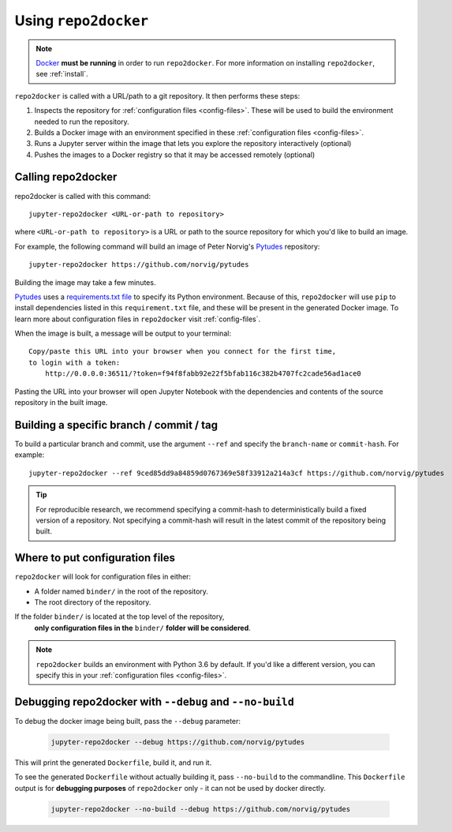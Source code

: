 .. _usage:

=====================
Using ``repo2docker``
=====================

.. note::

   `Docker <https://docs.docker.com/>`_ **must be running** in
   order to run ``repo2docker``. For more information on installing
   ``repo2docker``, see :ref:`install`.

``repo2docker`` is called with a URL/path to a git repository. It then
performs these steps:

1. Inspects the repository for :ref:`configuration files <config-files>`. These will be used to build
   the environment needed to run the repository.
2. Builds a Docker image with an environment specified in these :ref:`configuration files <config-files>`.
3. Runs a Jupyter server within the image that lets you explore the
   repository interactively (optional)
4. Pushes the images to a Docker registry so that it may be accessed remotely
   (optional)

Calling repo2docker
===================

repo2docker is called with this command::

  jupyter-repo2docker <URL-or-path to repository>

where ``<URL-or-path to repository>`` is a URL or path to the source repository
for which you'd like to build an image.

For example, the following command will build an image of Peter Norvig's
Pytudes_ repository::

  jupyter-repo2docker https://github.com/norvig/pytudes

Building the image may take a few minutes.

Pytudes_
uses a `requirements.txt file <https://github.com/norvig/pytudes/blob/master/requirements.txt>`_
to specify its Python environment. Because of this, ``repo2docker`` will use
``pip`` to install dependencies listed in this ``requirement.txt`` file, and
these will be present in the generated Docker image. To learn more about
configuration files in ``repo2docker`` visit :ref:`config-files`.

When the image is built, a message will be output to your terminal::

  Copy/paste this URL into your browser when you connect for the first time,
  to login with a token:
      http://0.0.0.0:36511/?token=f94f8fabb92e22f5bfab116c382b4707fc2cade56ad1ace0

Pasting the URL into your browser will open Jupyter Notebook with the
dependencies and contents of the source repository in the built image.


Building a specific branch / commit / tag
=========================================

To build a particular branch and commit, use the argument ``--ref`` and
specify the ``branch-name`` or ``commit-hash``. For example::

  jupyter-repo2docker --ref 9ced85dd9a84859d0767369e58f33912a214a3cf https://github.com/norvig/pytudes

.. tip::
   For reproducible research, we recommend specifying a commit-hash to
   deterministically build a fixed version of a repository. Not specifying a
   commit-hash will result in the latest commit of the repository being built.


Where to put configuration files
================================

``repo2docker`` will look for configuration files in either:

* A folder named ``binder/`` in the root of the repository.
* The root directory of the repository.

If the folder ``binder/`` is located at the top level of the repository,
  **only configuration files in the** ``binder/`` **folder will be considered**.

.. note::

   ``repo2docker`` builds an environment with Python 3.6 by default. If you'd
   like a different version, you can specify this in your
   :ref:`configuration files <config-files>`.


Debugging repo2docker with ``--debug`` and ``--no-build``
=========================================================

To debug the docker image being built, pass the ``--debug`` parameter:

  .. code-block:: bash

     jupyter-repo2docker --debug https://github.com/norvig/pytudes

This will print the generated ``Dockerfile``, build it, and run it.

To see the generated ``Dockerfile`` without actually building it,
pass ``--no-build`` to the commandline. This ``Dockerfile`` output
is for **debugging purposes** of ``repo2docker`` only - it can not
be used by docker directly.

  .. code-block:: bash

     jupyter-repo2docker --no-build --debug https://github.com/norvig/pytudes

.. _Pytudes: https://github.com/norvig/pytudes
